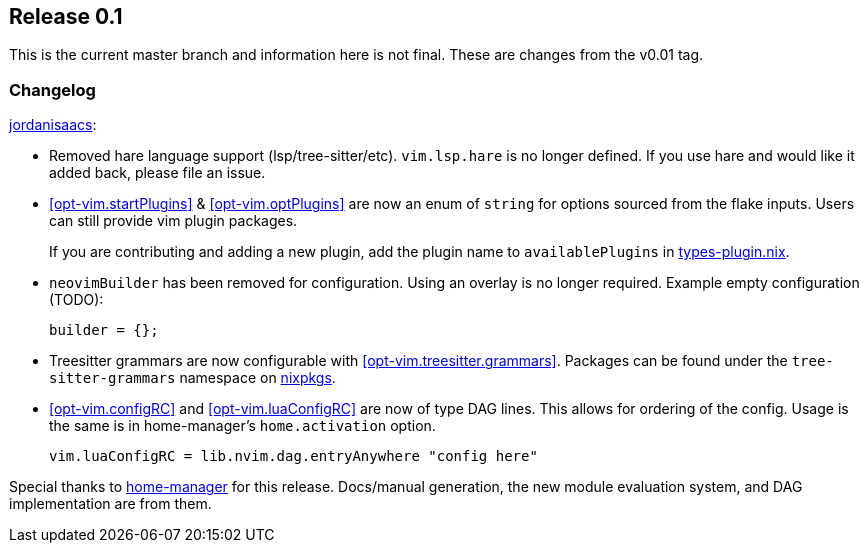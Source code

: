 [[sec-release-0.1]]
== Release 0.1

This is the current master branch and information here is not final. These are changes from the v0.01 tag.

[[sec-release-0.1-changelog]]
=== Changelog

https://github.com/jordanisaacs[jordanisaacs]:

* Removed hare language support (lsp/tree-sitter/etc). `vim.lsp.hare` is no longer defined. If you use hare and would like it added back, please file an issue.

* <<opt-vim.startPlugins>> & <<opt-vim.optPlugins>> are now an enum of `string` for options sourced from the flake inputs. Users can still provide vim plugin packages.
+
If you are contributing and adding a new plugin, add the plugin name to `availablePlugins` in https://github.com/jordanisaacs/neovim-flake/blob/20cec032bd74bc3d20ac17ce36cd84786a04fd3e/modules/lib/types-plugin.nix[types-plugin.nix].

* `neovimBuilder` has been removed for configuration. Using an overlay is no longer required. Example empty configuration (TODO):
+
[source,nix]
----
builder = {};
----

* Treesitter grammars are now configurable with <<opt-vim.treesitter.grammars>>. Packages can be found under the `tree-sitter-grammars` namespace on https://search.nixos.org/packages?channel=22.11&from=0&size=50&sort=relevance&type=packages&query=tree-sitter-grammars[nixpkgs].

* <<opt-vim.configRC>> and <<opt-vim.luaConfigRC>> are now of type DAG lines. This allows for ordering of the config. Usage is the same is in home-manager's `home.activation` option.
+
[source,nix]
----
vim.luaConfigRC = lib.nvim.dag.entryAnywhere "config here"
----

Special thanks to https://github.com/nix-community/home-manager/[home-manager] for this release. Docs/manual generation, the new module evaluation system, and DAG implementation are from them.
